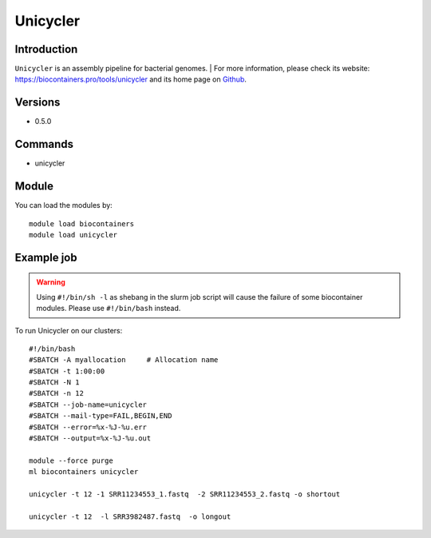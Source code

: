 .. _backbone-label:

Unicycler
==============================

Introduction
~~~~~~~~
``Unicycler`` is an assembly pipeline for bacterial genomes. 
| For more information, please check its website: https://biocontainers.pro/tools/unicycler and its home page on `Github`_.

Versions
~~~~~~~~
- 0.5.0

Commands
~~~~~~~
- unicycler

Module
~~~~~~~~
You can load the modules by::
    
    module load biocontainers
    module load unicycler

Example job
~~~~~
.. warning::
    Using ``#!/bin/sh -l`` as shebang in the slurm job script will cause the failure of some biocontainer modules. Please use ``#!/bin/bash`` instead.

To run Unicycler on our clusters::

    #!/bin/bash
    #SBATCH -A myallocation     # Allocation name 
    #SBATCH -t 1:00:00
    #SBATCH -N 1
    #SBATCH -n 12
    #SBATCH --job-name=unicycler
    #SBATCH --mail-type=FAIL,BEGIN,END
    #SBATCH --error=%x-%J-%u.err
    #SBATCH --output=%x-%J-%u.out

    module --force purge
    ml biocontainers unicycler

    unicycler -t 12 -1 SRR11234553_1.fastq  -2 SRR11234553_2.fastq -o shortout

    unicycler -t 12  -l SRR3982487.fastq  -o longout
    
.. _Github: https://github.com/rrwick/Unicycler
